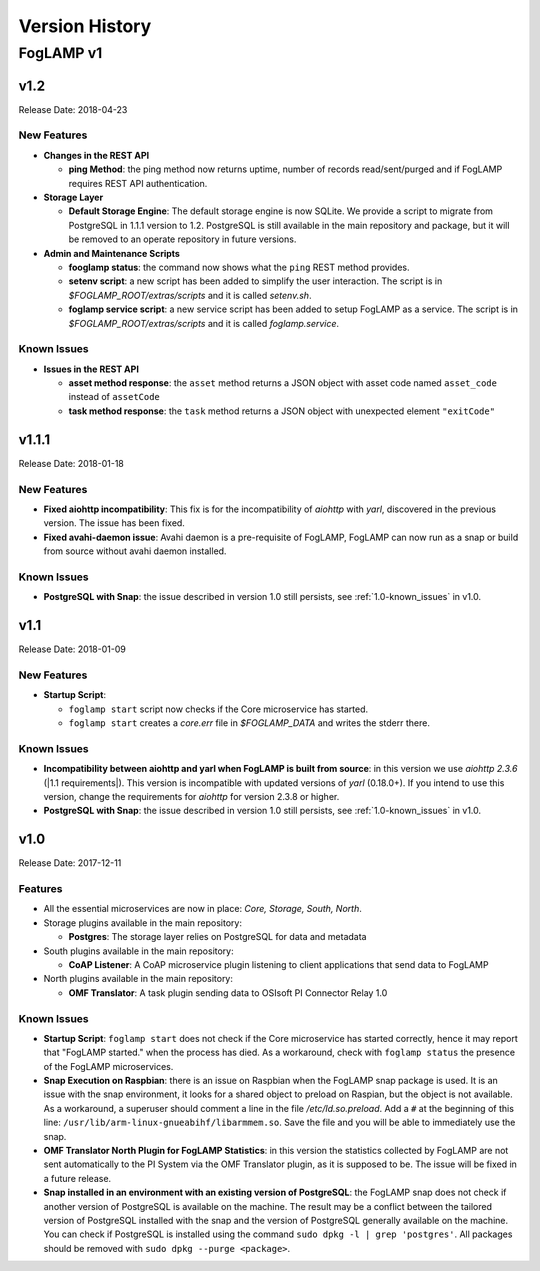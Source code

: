 .. Version History presents a list of versions of FogLAMP released.

.. |br| raw:: html

   <br />

.. Images

.. Links

.. Links in new tabs

.. |1.1 requirements| raw:: html

   <a href="https://github.com/foglamp/FogLAMP/blob/1.1/python/requirements.txt" target="_blank">check here</a>


.. =============================================


***************
Version History
***************

FogLAMP v1
==========


v1.2
----

Release Date: 2018-04-23


New Features
~~~~~~~~~~~~

- **Changes in the REST API**

  - **ping Method**: the ping method now returns uptime, number of records read/sent/purged and if FogLAMP requires REST API authentication.

- **Storage Layer**

  - **Default Storage Engine**: The default storage engine is now SQLite. We provide a script to migrate from PostgreSQL in 1.1.1 version to 1.2. PostgreSQL is still available in the main repository and package, but it will be removed to an operate repository in future versions. 
  
- **Admin and Maintenance Scripts**

  - **fooglamp status**: the command now shows what the ``ping`` REST method provides.
  - **setenv script**: a new script has been added to simplify the user interaction. The script is in *$FOGLAMP_ROOT/extras/scripts* and it is called *setenv.sh*.
  - **foglamp service script**: a new service script has been added to setup FogLAMP as a service. The script is in *$FOGLAMP_ROOT/extras/scripts* and it is called *foglamp.service*.


Known Issues
~~~~~~~~~~~~

- **Issues in the REST API**

  - **asset method response**: the ``asset`` method returns a JSON object with asset code named ``asset_code`` instead of ``assetCode``
  - **task method response**: the ``task`` method returns a JSON object with unexpected element ``"exitCode"``


v1.1.1
------

Release Date: 2018-01-18


New Features
~~~~~~~~~~~~

- **Fixed aiohttp incompatibility**: This fix is for the incompatibility of *aiohttp* with *yarl*, discovered in the previous version. The issue has been fixed.
- **Fixed avahi-daemon issue**: Avahi daemon is a pre-requisite of FogLAMP, FogLAMP can now run as a snap or build from source without avahi daemon installed.


Known Issues
~~~~~~~~~~~~

- **PostgreSQL with Snap**: the issue described in version 1.0 still persists, see :ref:`1.0-known_issues` in v1.0.


v1.1
----

Release Date: 2018-01-09


New Features
~~~~~~~~~~~~

- **Startup Script**:

  - ``foglamp start`` script now checks if the Core microservice has started.
  - ``foglamp start`` creates a *core.err* file in *$FOGLAMP_DATA* and writes the stderr there. 


Known Issues
~~~~~~~~~~~~

- **Incompatibility between aiohttp and yarl when FogLAMP is built from source**: in this version we use *aiohttp 2.3.6* (|1.1 requirements|). This version is incompatible with updated versions of *yarl* (0.18.0+). If you intend to use this version, change the requirements for *aiohttp* for version 2.3.8 or higher.
- **PostgreSQL with Snap**: the issue described in version 1.0 still persists, see :ref:`1.0-known_issues` in v1.0.


v1.0
----

Release Date: 2017-12-11


Features
~~~~~~~~

- All the essential microservices are now in place: *Core, Storage, South, North*.
- Storage plugins available in the main repository:

  - **Postgres**: The storage layer relies on PostgreSQL for data and metadata

- South plugins available in the main repository:

  - **CoAP Listener**: A CoAP microservice plugin listening to client applications that send data to FogLAMP

- North plugins available in the main repository:

  - **OMF Translator**: A task plugin sending data to OSIsoft PI Connector Relay 1.0


.. _1.0-known_issues:

Known Issues
~~~~~~~~~~~~

- **Startup Script**: ``foglamp start`` does not check if the Core microservice has started correctly, hence it may report that "FogLAMP started." when the process has died. As a workaround, check with ``foglamp status`` the presence of the FogLAMP microservices.
- **Snap Execution on Raspbian**: there is an issue on Raspbian when the FogLAMP snap package is used. It is an issue with the snap environment, it looks for a shared object to preload on Raspian, but the object is not available. As a workaround, a superuser should comment a line in the file */etc/ld.so.preload*. Add a ``#`` at the beginning of this line: ``/usr/lib/arm-linux-gnueabihf/libarmmem.so``. Save the file and you will be able to immediately use the snap.
- **OMF Translator North Plugin for FogLAMP Statistics**: in this version the statistics collected by FogLAMP are not sent automatically to the PI System via the OMF Translator plugin, as it is supposed to be. The issue will be fixed in a future release.
- **Snap installed in an environment with an existing version of PostgreSQL**: the FogLAMP snap does not check if another version of PostgreSQL is available on the machine. The result may be a conflict between the tailored version of PostgreSQL installed with the snap and the version of PostgreSQL generally available on the machine. You can check if PostgreSQL is installed using the command ``sudo dpkg -l | grep 'postgres'``. All packages should be removed with ``sudo dpkg --purge <package>``.


